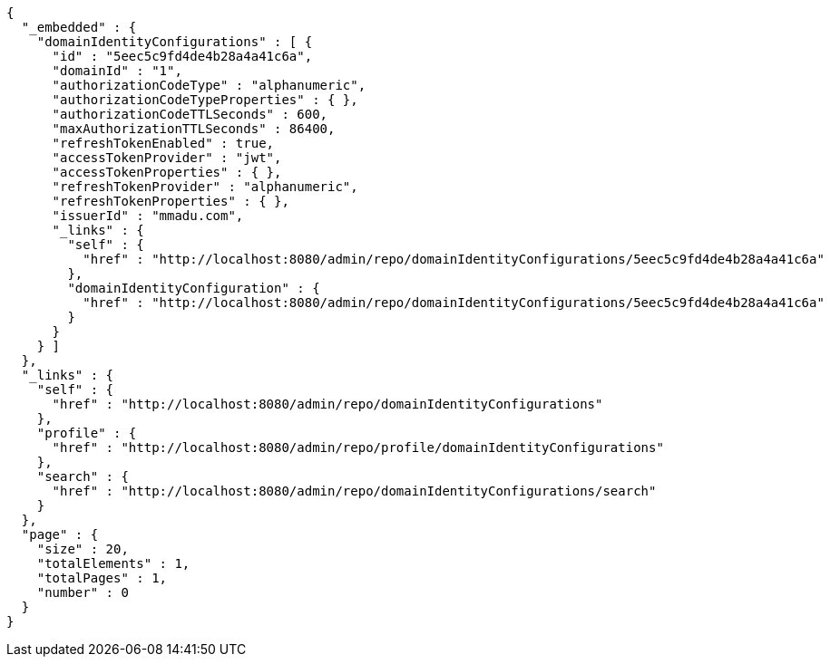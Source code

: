 [source,options="nowrap"]
----
{
  "_embedded" : {
    "domainIdentityConfigurations" : [ {
      "id" : "5eec5c9fd4de4b28a4a41c6a",
      "domainId" : "1",
      "authorizationCodeType" : "alphanumeric",
      "authorizationCodeTypeProperties" : { },
      "authorizationCodeTTLSeconds" : 600,
      "maxAuthorizationTTLSeconds" : 86400,
      "refreshTokenEnabled" : true,
      "accessTokenProvider" : "jwt",
      "accessTokenProperties" : { },
      "refreshTokenProvider" : "alphanumeric",
      "refreshTokenProperties" : { },
      "issuerId" : "mmadu.com",
      "_links" : {
        "self" : {
          "href" : "http://localhost:8080/admin/repo/domainIdentityConfigurations/5eec5c9fd4de4b28a4a41c6a"
        },
        "domainIdentityConfiguration" : {
          "href" : "http://localhost:8080/admin/repo/domainIdentityConfigurations/5eec5c9fd4de4b28a4a41c6a"
        }
      }
    } ]
  },
  "_links" : {
    "self" : {
      "href" : "http://localhost:8080/admin/repo/domainIdentityConfigurations"
    },
    "profile" : {
      "href" : "http://localhost:8080/admin/repo/profile/domainIdentityConfigurations"
    },
    "search" : {
      "href" : "http://localhost:8080/admin/repo/domainIdentityConfigurations/search"
    }
  },
  "page" : {
    "size" : 20,
    "totalElements" : 1,
    "totalPages" : 1,
    "number" : 0
  }
}
----